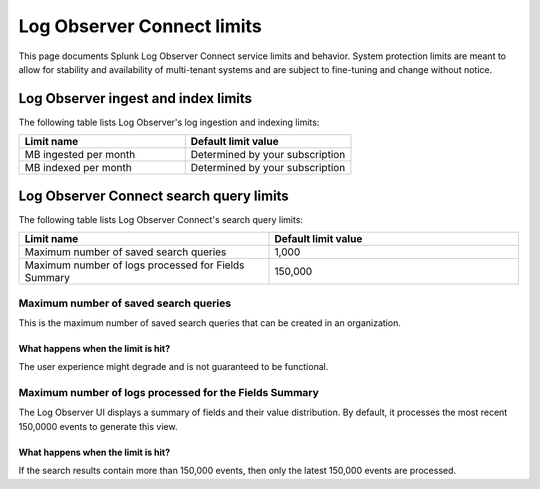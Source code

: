 .. _lo-connect-limits:

*********************************************************************************************
Log Observer Connect limits
*********************************************************************************************

.. meta created 2021-12-12
.. meta DOCS-4836

.. meta::
  :description: Discover Log Observer Connect limits.

This page documents Splunk Log Observer Connect service limits and behavior. System protection limits are meant to allow for stability and availability of multi-tenant systems and are subject to fine-tuning and change without notice.

Log Observer ingest and index limits
=============================================================================================

The following table lists Log Observer's log ingestion and indexing limits:

.. list-table::
   :header-rows: 1
   :widths: 50, 50

   * - :strong:`Limit name`
     - :strong:`Default limit value`

   * - MB ingested per month
     - Determined by your subscription

   * - MB indexed per month
     - Determined by your subscription


Log Observer Connect search query limits
=============================================================================================

The following table lists Log Observer Connect's search query limits:

.. list-table::
   :header-rows: 1
   :widths: 50, 50

   * - :strong:`Limit name`
     - :strong:`Default limit value`

   * - Maximum number of saved search queries
     - 1,000

   * - Maximum number of logs processed for Fields Summary
     - 150,000


Maximum number of saved search queries
---------------------------------------------------------------------------------------------
This is the maximum number of saved search queries that can be created in an organization.

What happens when the limit is hit?
^^^^^^^^^^^^^^^^^^^^^^^^^^^^^^^^^^^^^^^^^^^^^^^^^^^^^^^^^^^^^^^^^^^^^^^^^^^^^^^^^^^^^^^^^^^^^
The user experience might degrade and is not guaranteed to be functional.

Maximum number of logs processed for the Fields Summary
---------------------------------------------------------------------------------------------

The Log Observer UI displays a summary of fields and their value distribution. By default, it processes the most recent 150,0000 events to generate this view. 

What happens when the limit is hit?
^^^^^^^^^^^^^^^^^^^^^^^^^^^^^^^^^^^^^^^^^^^^^^^^^^^^^^^^^^^^^^^^^^^^^^^^^^^^^^^^^^^^^^^^^^^^^

If the search results contain more than 150,000 events, then only the latest 150,000 events are processed.